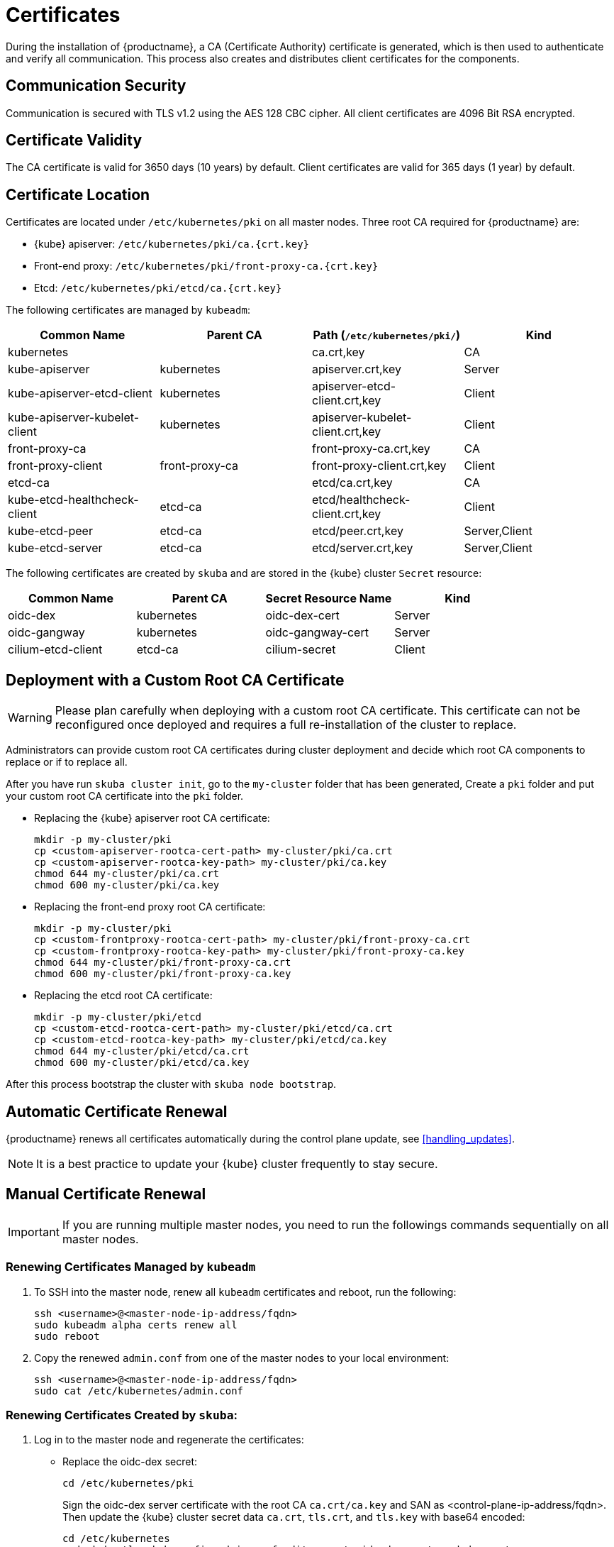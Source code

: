 = Certificates

During the installation of {productname}, a CA (Certificate Authority) certificate is generated,
which is then used to authenticate and verify all communication. This process also creates
and distributes client certificates for the components.

== Communication Security
Communication is secured with TLS v1.2 using the AES 128 CBC cipher.
All client certificates are 4096 Bit RSA encrypted.

== Certificate Validity
The CA certificate is valid for 3650 days (10 years) by default.
Client certificates are valid for 365 days (1 year) by default.

== Certificate Location
Certificates are located under `/etc/kubernetes/pki` on all master nodes.
Three root CA required for {productname} are:

* {kube} apiserver: `/etc/kubernetes/pki/ca.{crt.key}`
* Front-end proxy: `/etc/kubernetes/pki/front-proxy-ca.{crt.key}`
* Etcd: `/etc/kubernetes/pki/etcd/ca.{crt.key}`

The following certificates are managed by `kubeadm`:

[%header,cols=4*]
|===
|Common Name
|Parent CA
|Path (`/etc/kubernetes/pki/`)
|Kind

|kubernetes
|
|ca.crt,key
|CA

|kube-apiserver
|kubernetes
|apiserver.crt,key
|Server

|kube-apiserver-etcd-client
|kubernetes
|apiserver-etcd-client.crt,key
|Client

|kube-apiserver-kubelet-client
|kubernetes
|apiserver-kubelet-client.crt,key
|Client

|front-proxy-ca
|
|front-proxy-ca.crt,key
|CA

|front-proxy-client
|front-proxy-ca
|front-proxy-client.crt,key
|Client

|etcd-ca
|
|etcd/ca.crt,key
|CA

|kube-etcd-healthcheck-client
|etcd-ca
|etcd/healthcheck-client.crt,key
|Client

|kube-etcd-peer
|etcd-ca
|etcd/peer.crt,key
|Server,Client

|kube-etcd-server
|etcd-ca
|etcd/server.crt,key
|Server,Client
|===

The following certificates are created by `skuba` and are stored in the {kube} cluster
`Secret` resource:

[%header,cols=4*]
|===
|Common Name
|Parent CA
|Secret Resource Name
|Kind

|oidc-dex
|kubernetes
|oidc-dex-cert
|Server

|oidc-gangway
|kubernetes
|oidc-gangway-cert
|Server

|cilium-etcd-client
|etcd-ca
|cilium-secret
|Client
|===

== Deployment with a Custom Root CA Certificate

[WARNING]
====
Please plan carefully when deploying with a custom root CA certificate. This certificate
can not be reconfigured once deployed and requires a full re-installation of the
cluster to replace.
====

Administrators can provide custom root CA certificates during cluster deployment
and decide which root CA components to replace or if to replace all.

After you have run `skuba cluster init`, go to the `my-cluster` folder that has been generated,
Create a `pki` folder and put your custom root CA certificate into the `pki` folder.

* Replacing the {kube} apiserver root CA certificate:
+
[source,bash]
----
mkdir -p my-cluster/pki
cp <custom-apiserver-rootca-cert-path> my-cluster/pki/ca.crt
cp <custom-apiserver-rootca-key-path> my-cluster/pki/ca.key
chmod 644 my-cluster/pki/ca.crt
chmod 600 my-cluster/pki/ca.key
----

* Replacing the front-end proxy root CA certificate:
+
[source,bash]
----
mkdir -p my-cluster/pki
cp <custom-frontproxy-rootca-cert-path> my-cluster/pki/front-proxy-ca.crt
cp <custom-frontproxy-rootca-key-path> my-cluster/pki/front-proxy-ca.key
chmod 644 my-cluster/pki/front-proxy-ca.crt
chmod 600 my-cluster/pki/front-proxy-ca.key
----

* Replacing the etcd root CA certificate:
+
[source,bash]
----
mkdir -p my-cluster/pki/etcd
cp <custom-etcd-rootca-cert-path> my-cluster/pki/etcd/ca.crt
cp <custom-etcd-rootca-key-path> my-cluster/pki/etcd/ca.key
chmod 644 my-cluster/pki/etcd/ca.crt
chmod 600 my-cluster/pki/etcd/ca.key
----

After this process bootstrap the cluster with `skuba node bootstrap`.

== Automatic Certificate Renewal

{productname} renews all certificates automatically during the control plane
update, see <<handling_updates>>.

[NOTE]
====
It is a best practice to update your {kube} cluster frequently to stay secure.
====

== Manual Certificate Renewal

[IMPORTANT]
====
If you are running multiple master nodes, you need to run the followings
commands sequentially on all master nodes.
====

=== Renewing Certificates Managed by `kubeadm`

. To SSH into the master node, renew all `kubeadm` certificates and reboot,
run the following:
+
[source,bash]
----
ssh <username>@<master-node-ip-address/fqdn>
sudo kubeadm alpha certs renew all
sudo reboot
----
+
. Copy the renewed `admin.conf` from one of the master nodes to your local environment:
+
[source,bash]
----
ssh <username>@<master-node-ip-address/fqdn>
sudo cat /etc/kubernetes/admin.conf
----

=== Renewing Certificates Created by `skuba`:

. Log in to the master node and regenerate the certificates:
+
* Replace the oidc-dex secret:
+
[source,bash]
----
cd /etc/kubernetes/pki
----
+
Sign the oidc-dex server certificate with the root CA `ca.crt/ca.key` and SAN
as <control-plane-ip-address/fqdn>. Then update the {kube} cluster secret data
`ca.crt`, `tls.crt`, and `tls.key` with base64 encoded:
+
[source,bash]
----
cd /etc/kubernetes
sudo kubectl --kubeconfig=admin.conf edit secret oidc-dex-cert -n kube-system
sudo kubectl --kubeconfig=admin.conf delete pod -lapp=oidc-dex -n kube-system
----

* Replace the oidc-gangway secret:
+
[source,bash]
----
cd /etc/kubernetes/pki
----
+
Sign the oidc-gangway server certificate with the root CA `ca.crt/ca.key` and SAN
as <control-plane-ip-address/fqdn>. Then update the secret data `ca.crt`,
`tls.crt`, and `tls.key` with base64 encoded.
+
[source,bash]
----
cd /etc/kubernetes
sudo kubectl --kubeconfig=admin.conf edit secret oidc-gangway-cert -n kube-system
sudo kubectl --kubeconfig=admin.conf delete pod -lapp=oidc-gangway -n kube-system
----
